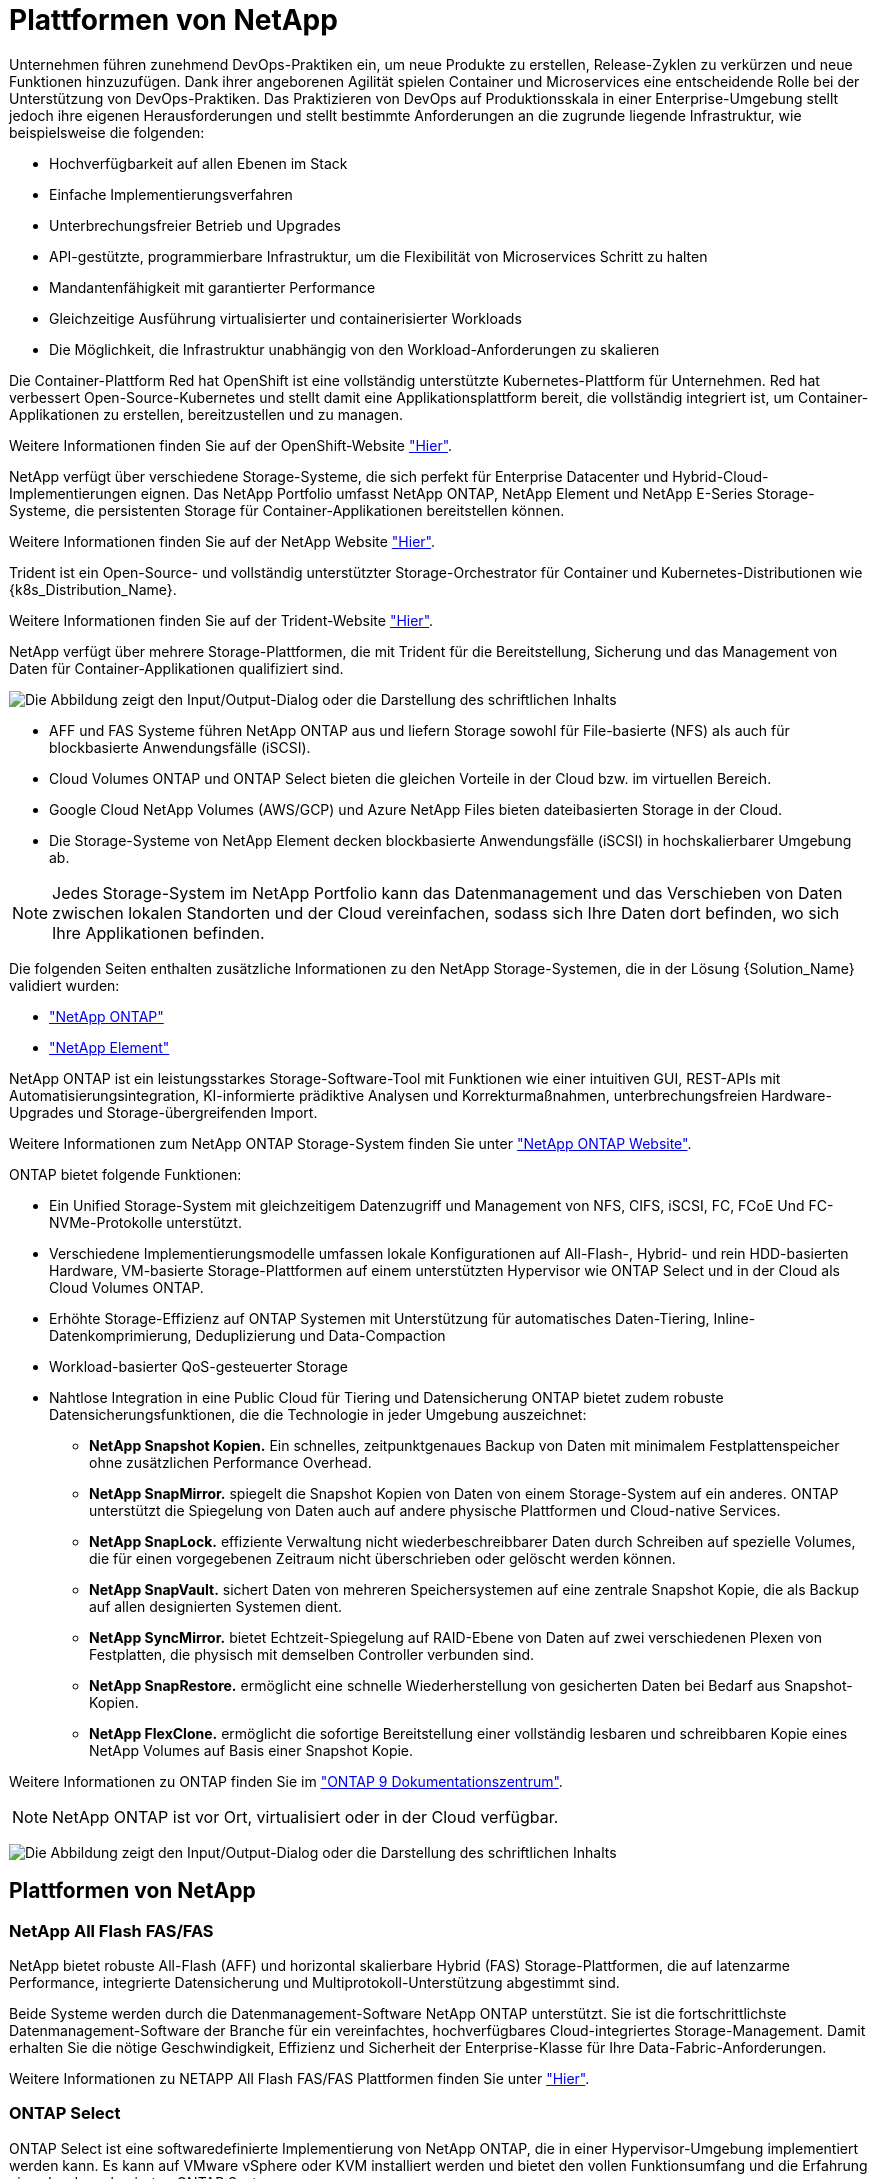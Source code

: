 = Plattformen von NetApp
:allow-uri-read: 


Unternehmen führen zunehmend DevOps-Praktiken ein, um neue Produkte zu erstellen, Release-Zyklen zu verkürzen und neue Funktionen hinzuzufügen. Dank ihrer angeborenen Agilität spielen Container und Microservices eine entscheidende Rolle bei der Unterstützung von DevOps-Praktiken. Das Praktizieren von DevOps auf Produktionsskala in einer Enterprise-Umgebung stellt jedoch ihre eigenen Herausforderungen und stellt bestimmte Anforderungen an die zugrunde liegende Infrastruktur, wie beispielsweise die folgenden:

* Hochverfügbarkeit auf allen Ebenen im Stack
* Einfache Implementierungsverfahren
* Unterbrechungsfreier Betrieb und Upgrades
* API-gestützte, programmierbare Infrastruktur, um die Flexibilität von Microservices Schritt zu halten
* Mandantenfähigkeit mit garantierter Performance
* Gleichzeitige Ausführung virtualisierter und containerisierter Workloads
* Die Möglichkeit, die Infrastruktur unabhängig von den Workload-Anforderungen zu skalieren


Die Container-Plattform Red hat OpenShift ist eine vollständig unterstützte Kubernetes-Plattform für Unternehmen. Red hat verbessert Open-Source-Kubernetes und stellt damit eine Applikationsplattform bereit, die vollständig integriert ist, um Container-Applikationen zu erstellen, bereitzustellen und zu managen.

Weitere Informationen finden Sie auf der OpenShift-Website https://www.openshift.com["Hier"].

NetApp verfügt über verschiedene Storage-Systeme, die sich perfekt für Enterprise Datacenter und Hybrid-Cloud-Implementierungen eignen. Das NetApp Portfolio umfasst NetApp ONTAP, NetApp Element und NetApp E-Series Storage-Systeme, die persistenten Storage für Container-Applikationen bereitstellen können.

Weitere Informationen finden Sie auf der NetApp Website https://www.netapp.com["Hier"].

Trident ist ein Open-Source- und vollständig unterstützter Storage-Orchestrator für Container und Kubernetes-Distributionen wie {k8s_Distribution_Name}.

Weitere Informationen finden Sie auf der Trident-Website https://docs.netapp.com/us-en/trident/index.html["Hier"].

[role="normal"]
NetApp verfügt über mehrere Storage-Plattformen, die mit Trident für die Bereitstellung, Sicherung und das Management von Daten für Container-Applikationen qualifiziert sind.

image:redhat_openshift_image43.png["Die Abbildung zeigt den Input/Output-Dialog oder die Darstellung des schriftlichen Inhalts"]

* AFF und FAS Systeme führen NetApp ONTAP aus und liefern Storage sowohl für File-basierte (NFS) als auch für blockbasierte Anwendungsfälle (iSCSI).
* Cloud Volumes ONTAP und ONTAP Select bieten die gleichen Vorteile in der Cloud bzw. im virtuellen Bereich.
* Google Cloud NetApp Volumes (AWS/GCP) und Azure NetApp Files bieten dateibasierten Storage in der Cloud.


* Die Storage-Systeme von NetApp Element decken blockbasierte Anwendungsfälle (iSCSI) in hochskalierbarer Umgebung ab.



NOTE: Jedes Storage-System im NetApp Portfolio kann das Datenmanagement und das Verschieben von Daten zwischen lokalen Standorten und der Cloud vereinfachen, sodass sich Ihre Daten dort befinden, wo sich Ihre Applikationen befinden.

Die folgenden Seiten enthalten zusätzliche Informationen zu den NetApp Storage-Systemen, die in der Lösung {Solution_Name} validiert wurden:

* link:{ontap_page_link}["NetApp ONTAP"]


* link:{element_page_link}["NetApp Element"]


[role="normal"]
NetApp ONTAP ist ein leistungsstarkes Storage-Software-Tool mit Funktionen wie einer intuitiven GUI, REST-APIs mit Automatisierungsintegration, KI-informierte prädiktive Analysen und Korrekturmaßnahmen, unterbrechungsfreien Hardware-Upgrades und Storage-übergreifenden Import.

Weitere Informationen zum NetApp ONTAP Storage-System finden Sie unter https://www.netapp.com/data-management/ontap-data-management-software/["NetApp ONTAP Website"^].

ONTAP bietet folgende Funktionen:

* Ein Unified Storage-System mit gleichzeitigem Datenzugriff und Management von NFS, CIFS, iSCSI, FC, FCoE Und FC-NVMe-Protokolle unterstützt.
* Verschiedene Implementierungsmodelle umfassen lokale Konfigurationen auf All-Flash-, Hybrid- und rein HDD-basierten Hardware, VM-basierte Storage-Plattformen auf einem unterstützten Hypervisor wie ONTAP Select und in der Cloud als Cloud Volumes ONTAP.
* Erhöhte Storage-Effizienz auf ONTAP Systemen mit Unterstützung für automatisches Daten-Tiering, Inline-Datenkomprimierung, Deduplizierung und Data-Compaction
* Workload-basierter QoS-gesteuerter Storage
* Nahtlose Integration in eine Public Cloud für Tiering und Datensicherung ONTAP bietet zudem robuste Datensicherungsfunktionen, die die Technologie in jeder Umgebung auszeichnet:
+
** *NetApp Snapshot Kopien.* Ein schnelles, zeitpunktgenaues Backup von Daten mit minimalem Festplattenspeicher ohne zusätzlichen Performance Overhead.
** *NetApp SnapMirror.* spiegelt die Snapshot Kopien von Daten von einem Storage-System auf ein anderes. ONTAP unterstützt die Spiegelung von Daten auch auf andere physische Plattformen und Cloud-native Services.
** *NetApp SnapLock.* effiziente Verwaltung nicht wiederbeschreibbarer Daten durch Schreiben auf spezielle Volumes, die für einen vorgegebenen Zeitraum nicht überschrieben oder gelöscht werden können.
** *NetApp SnapVault.* sichert Daten von mehreren Speichersystemen auf eine zentrale Snapshot Kopie, die als Backup auf allen designierten Systemen dient.
** *NetApp SyncMirror.* bietet Echtzeit-Spiegelung auf RAID-Ebene von Daten auf zwei verschiedenen Plexen von Festplatten, die physisch mit demselben Controller verbunden sind.
** *NetApp SnapRestore.* ermöglicht eine schnelle Wiederherstellung von gesicherten Daten bei Bedarf aus Snapshot-Kopien.
** *NetApp FlexClone.* ermöglicht die sofortige Bereitstellung einer vollständig lesbaren und schreibbaren Kopie eines NetApp Volumes auf Basis einer Snapshot Kopie.




Weitere Informationen zu ONTAP finden Sie im https://docs.netapp.com/us-en/ontap/index.html["ONTAP 9 Dokumentationszentrum"^].


NOTE: NetApp ONTAP ist vor Ort, virtualisiert oder in der Cloud verfügbar.

image:redhat_openshift_image35.png["Die Abbildung zeigt den Input/Output-Dialog oder die Darstellung des schriftlichen Inhalts"]



== Plattformen von NetApp



=== NetApp All Flash FAS/FAS

NetApp bietet robuste All-Flash (AFF) und horizontal skalierbare Hybrid (FAS) Storage-Plattformen, die auf latenzarme Performance, integrierte Datensicherung und Multiprotokoll-Unterstützung abgestimmt sind.

Beide Systeme werden durch die Datenmanagement-Software NetApp ONTAP unterstützt. Sie ist die fortschrittlichste Datenmanagement-Software der Branche für ein vereinfachtes, hochverfügbares Cloud-integriertes Storage-Management. Damit erhalten Sie die nötige Geschwindigkeit, Effizienz und Sicherheit der Enterprise-Klasse für Ihre Data-Fabric-Anforderungen.

Weitere Informationen zu NETAPP All Flash FAS/FAS Plattformen finden Sie unter https://docs.netapp.com/platstor/index.jsp["Hier"].



=== ONTAP Select

ONTAP Select ist eine softwaredefinierte Implementierung von NetApp ONTAP, die in einer Hypervisor-Umgebung implementiert werden kann. Es kann auf VMware vSphere oder KVM installiert werden und bietet den vollen Funktionsumfang und die Erfahrung eines hardwarebasierten ONTAP Systems.

Weitere Informationen zu ONTAP Select finden Sie auf https://docs.netapp.com/us-en/ontap-select/["Hier"].



=== Cloud Volumes ONTAP

NetApp Cloud Volumes ONTAP ist eine Cloud-implementierte Version von NetApp ONTAP, die in einer Reihe von Public Clouds implementiert werden kann, wie z. B. Amazon AWS, Microsoft Azure und Google Cloud.

Weitere Informationen zu Cloud Volumes ONTAP finden Sie auf https://docs.netapp.com/us-en/occm/#discover-whats-new["Hier"].

[role="normal"]
NetApp bietet verschiedene Produkte, die Sie dabei unterstützen, zustandsorientierte Container-Applikationen und ihre Daten zu orchestrieren, zu managen, zu sichern und zu migrieren.

image:devops_with_netapp_image1.png["Die Abbildung zeigt den Input/Output-Dialog oder die Darstellung des schriftlichen Inhalts"]

NetApp Trident ist ein Open-Source- und vollständig unterstützter Storage-Orchestrator für Container und Kubernetes-Distributionen wie {k8s_Distribution_Name}. Weitere Informationen finden Sie auf der Trident-Website https://docs.netapp.com/us-en/trident/index.html["Hier"].

Die folgenden Seiten enthalten zusätzliche Informationen zu den NetApp Produkten, die für das Management von Applikationen und persistentem Storage validiert wurden. Sie finden sie in der {Solution_Name} Lösung:

* link:{trident_overview_page_link}["NetApp Trident"]


[role="normal"]
Trident ist ein vollständig unterstützter Open-Source-Storage-Orchestrator für Container und Kubernetes-Distributionen wie {k8s_Distribution_Name}. Trident kann mit dem gesamten NetApp Storage-Portfolio eingesetzt werden, einschließlich NetApp ONTAP und Element Storage-Systeme. Es unterstützt auch NFS- und iSCSI-Verbindungen. Trident beschleunigt den DevOps-Workflow, da Endbenutzer Storage über ihre NetApp Storage-Systeme bereitstellen und managen können, ohne dass ein Storage-Administrator eingreifen muss.

Ein Administrator kann verschiedene Storage-Back-Ends basierend auf den Projektanforderungen und Storage-Systemmodellen konfigurieren, die erweiterte Storage-Funktionen wie Komprimierung, bestimmte Festplattentypen oder QoS-Level ermöglichen, die eine bestimmte Performance garantieren. Nach ihrer Definition können diese Back-Ends von Entwicklern in ihren Projekten verwendet werden, um persistente Volume Claims (PVCs) zu erstellen und persistenten Storage nach Bedarf an ihre Container anzubinden.

image:redhat_openshift_image2.png["Die Abbildung zeigt den Input/Output-Dialog oder die Darstellung des schriftlichen Inhalts"]

Trident hat einen schnellen Entwicklungszyklus, und wird, wie Kubernetes, viermal pro Jahr veröffentlicht.

Die neueste Version von Trident ist 22.04, die im April 2022 veröffentlicht wurde. Eine Support-Matrix für welche Version von Trident getestet wurde, mit der sich die Kubernetes-Distribution befindet https://docs.netapp.com/us-en/trident/trident-get-started/requirements.html#supported-frontends-orchestrators["Hier"].

Ab Version 20.04 wird die Trident-Einrichtung vom Trident Operator durchgeführt. Der Operator vereinfacht umfangreiche Implementierungen und bietet zusätzlichen Support. Durch die Selbstreparatur für Pods, die im Rahmen der Trident-Installation implementiert werden, wird damit das Selbstreparaturverfahren ermöglicht.

In der Version 21.01 wurde ein Helm Chart zur Erleichterung der Installation des Trident Operators zur Verfügung gestellt.
